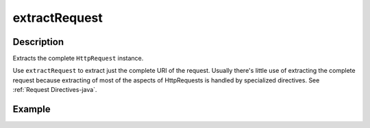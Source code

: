 .. _-extractRequest-java-:

extractRequest
==============

Description
-----------
Extracts the complete ``HttpRequest`` instance.

Use ``extractRequest`` to extract just the complete URI of the request. Usually there's little use of
extracting the complete request because extracting of most of the aspects of HttpRequests is handled by specialized
directives. See :ref:`Request Directives-java`.

Example
-------

.. includecode:: ../../../../code/docs/http/javadsl/server/directives/BasicDirectivesExamplesTest.java#extractRequest
